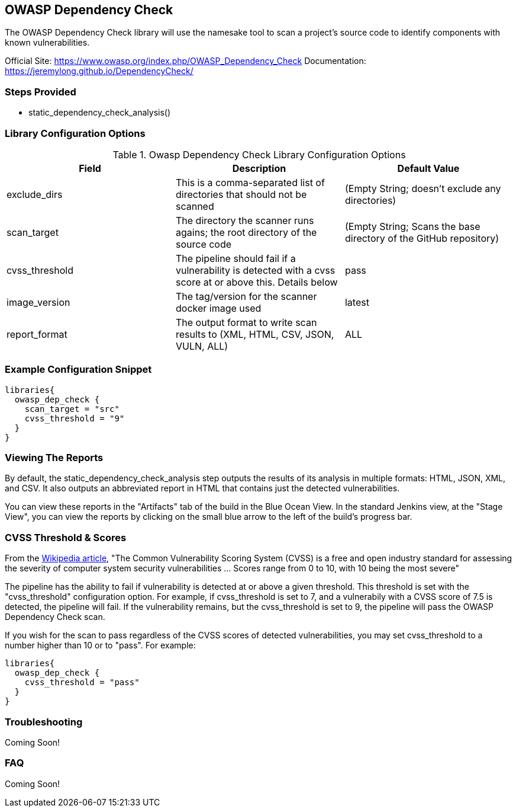 == OWASP Dependency Check

The OWASP Dependency Check library will use the namesake tool to scan a
project's source code to identify components with known vulnerabilities.

Official Site: https://www.owasp.org/index.php/OWASP_Dependency_Check
Documentation: https://jeremylong.github.io/DependencyCheck/

=== Steps Provided

* static_dependency_check_analysis()

=== Library Configuration Options

.Owasp Dependency Check Library Configuration Options
[cols=",,",options="header",]
|===
|Field |Description |Default Value
|exclude_dirs |This is a comma-separated list of directories that should
not be scanned |(Empty String; doesn't exclude any directories)

|scan_target |The directory the scanner runs agains; the root directory
of the source code |(Empty String; Scans the base directory of the
GitHub repository)

|cvss_threshold |The pipeline should fail if a vulnerability is detected
with a cvss score at or above this. Details below |pass

|image_version |The tag/version for the scanner docker image used
|latest

|report_format |The output format to write scan results to (XML, HTML,
CSV, JSON, VULN, ALL) |ALL
|===

=== Example Configuration Snippet

[source,groovy]
----
libraries{
  owasp_dep_check {
    scan_target = "src"
    cvss_threshold = "9"
  }
}
----

=== Viewing The Reports

By default, the static_dependency_check_analysis step outputs the
results of its analysis in multiple formats: HTML, JSON, XML, and CSV.
It also outputs an abbreviated report in HTML that contains just the
detected vulnerabilities.

You can view these reports in the "Artifacts" tab of the build in the
Blue Ocean View. In the standard Jenkins view, at the "Stage View", you
can view the reports by clicking on the small blue arrow to the left of
the build's progress bar.

=== CVSS Threshold & Scores

From the
https://en.wikipedia.org/wiki/Common_Vulnerability_Scoring_System[Wikipedia
article], "The Common Vulnerability Scoring System (CVSS) is a free and
open industry standard for assessing the severity of computer system
security vulnerabilities ... Scores range from 0 to 10, with 10 being
the most severe"

The pipeline has the ability to fail if vulnerability is detected at or
above a given threshold. This threshold is set with the "cvss_threshold"
configuration option. For example, if cvss_threshold is set to 7, and a
vulnerabily with a CVSS score of 7.5 is detected, the pipeline will
fail. If the vulnerability remains, but the cvss_threshold is set to 9,
the pipeline will pass the OWASP Dependency Check scan.

If you wish for the scan to pass regardless of the CVSS scores of
detected vulnerabilities, you may set cvss_threshold to a number higher
than 10 or to "pass". For example:

[source,groovy]
----
libraries{
  owasp_dep_check {
    cvss_threshold = "pass"
  }
}
----

=== Troubleshooting

Coming Soon!

=== FAQ

Coming Soon!
